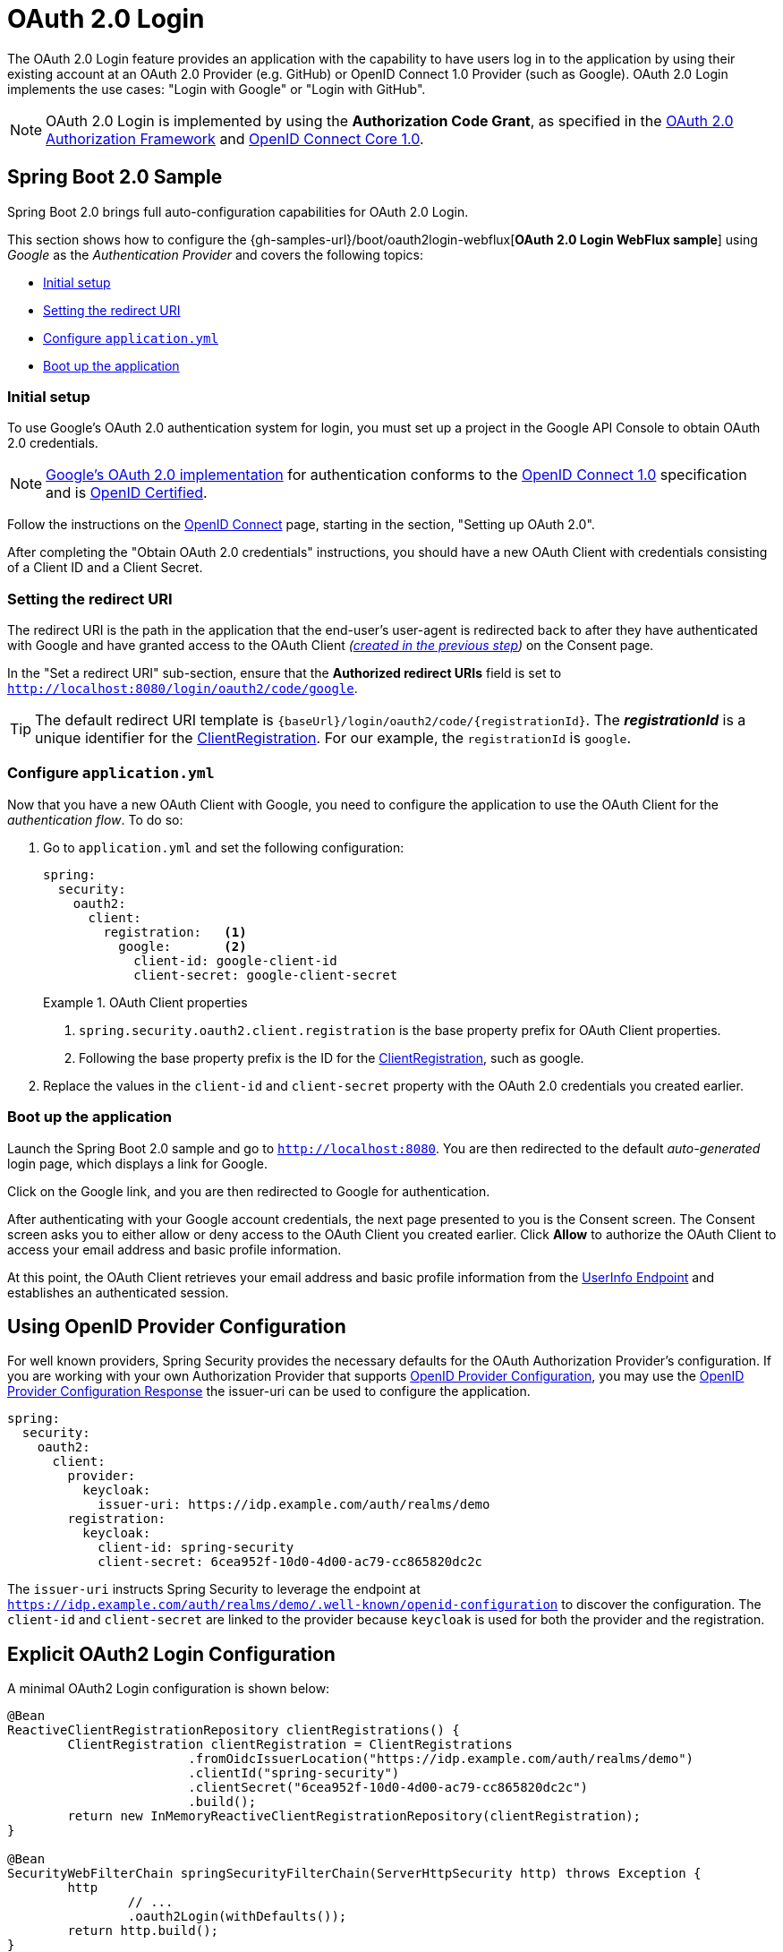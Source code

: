 [[webflux-oauth2-login]]
= OAuth 2.0 Login

The OAuth 2.0 Login feature provides an application with the capability to have users log in to the application by using their existing account at an OAuth 2.0 Provider (e.g.
GitHub) or OpenID Connect 1.0 Provider (such as Google).
OAuth 2.0 Login implements the use cases: "Login with Google" or "Login with GitHub".

NOTE: OAuth 2.0 Login is implemented by using the *Authorization Code Grant*, as specified in the https://tools.ietf.org/html/rfc6749#section-4.1[OAuth 2.0 Authorization Framework] and https://openid.net/specs/openid-connect-core-1_0.html#CodeFlowAuth[OpenID Connect Core 1.0].

[[webflux-oauth2-login-sample]]
== Spring Boot 2.0 Sample

Spring Boot 2.0 brings full auto-configuration capabilities for OAuth 2.0 Login.

This section shows how to configure the {gh-samples-url}/boot/oauth2login-webflux[*OAuth 2.0 Login WebFlux sample*] using _Google_ as the _Authentication Provider_ and covers the following topics:

* <<webflux-oauth2-login-sample-setup,Initial setup>>
* <<webflux-oauth2-login-sample-redirect,Setting the redirect URI>>
* <<webflux-oauth2-login-sample-config,Configure `application.yml`>>
* <<webflux-oauth2-login-sample-start,Boot up the application>>


[[webflux-oauth2-login-sample-setup]]
=== Initial setup

To use Google's OAuth 2.0 authentication system for login, you must set up a project in the Google API Console to obtain OAuth 2.0 credentials.

NOTE: https://developers.google.com/identity/protocols/OpenIDConnect[Google's OAuth 2.0 implementation] for authentication conforms to the  https://openid.net/connect/[OpenID Connect 1.0] specification and is https://openid.net/certification/[OpenID Certified].

Follow the instructions on the https://developers.google.com/identity/protocols/OpenIDConnect[OpenID Connect] page, starting in the section, "Setting up OAuth 2.0".

After completing the "Obtain OAuth 2.0 credentials" instructions, you should have a new OAuth Client with credentials consisting of a Client ID and a Client Secret.

[[webflux-oauth2-login-sample-redirect]]
=== Setting the redirect URI

The redirect URI is the path in the application that the end-user's user-agent is redirected back to after they have authenticated with Google and have granted access to the OAuth Client _(<<webflux-oauth2-login-sample-setup,created in the previous step>>)_ on the Consent page.

In the "Set a redirect URI" sub-section, ensure that the *Authorized redirect URIs* field is set to `http://localhost:8080/login/oauth2/code/google`.

TIP: The default redirect URI template is `{baseUrl}/login/oauth2/code/{registrationId}`.
The *_registrationId_* is a unique identifier for the <<jc-oauth2login-client-registration,ClientRegistration>>.
For our example, the `registrationId` is `google`.

[[webflux-oauth2-login-sample-config]]
=== Configure `application.yml`

Now that you have a new OAuth Client with Google, you need to configure the application to use the OAuth Client for the _authentication flow_.
To do so:

. Go to `application.yml` and set the following configuration:
+
[source,yaml]
----
spring:
  security:
    oauth2:
      client:
        registration:	<1>
          google:	<2>
            client-id: google-client-id
            client-secret: google-client-secret
----
+
.OAuth Client properties
====
<1> `spring.security.oauth2.client.registration` is the base property prefix for OAuth Client properties.
<2> Following the base property prefix is the ID for the <<jc-oauth2login-client-registration,ClientRegistration>>, such as google.
====

. Replace the values in the `client-id` and `client-secret` property with the OAuth 2.0 credentials you created earlier.


[[webflux-oauth2-login-sample-start]]
=== Boot up the application

Launch the Spring Boot 2.0 sample and go to `http://localhost:8080`.
You are then redirected to the default _auto-generated_ login page, which displays a link for Google.

Click on the Google link, and you are then redirected to Google for authentication.

After authenticating with your Google account credentials, the next page presented to you is the Consent screen.
The Consent screen asks you to either allow or deny access to the OAuth Client you created earlier.
Click *Allow* to authorize the OAuth Client to access your email address and basic profile information.

At this point, the OAuth Client retrieves your email address and basic profile information from the https://openid.net/specs/openid-connect-core-1_0.html#UserInfo[UserInfo Endpoint] and establishes an authenticated session.

[[webflux-oauth2-login-openid-provider-configuration]]
== Using OpenID Provider Configuration

For well known providers, Spring Security provides the necessary defaults for the OAuth Authorization Provider's configuration.
If you are working with your own Authorization Provider that supports https://openid.net/specs/openid-connect-discovery-1_0.html#ProviderConfig[OpenID Provider Configuration], you may use the https://openid.net/specs/openid-connect-discovery-1_0.html#ProviderConfigurationResponse[OpenID Provider Configuration Response] the issuer-uri can be used to configure the application.

[source,yml]
----
spring:
  security:
    oauth2:
      client:
        provider:
          keycloak:
            issuer-uri: https://idp.example.com/auth/realms/demo
        registration:
          keycloak:
            client-id: spring-security
            client-secret: 6cea952f-10d0-4d00-ac79-cc865820dc2c
----

The `issuer-uri` instructs Spring Security to leverage the endpoint at `https://idp.example.com/auth/realms/demo/.well-known/openid-configuration` to discover the configuration.
The `client-id` and `client-secret` are linked to the provider because `keycloak` is used for both the provider and the registration.


[[webflux-oauth2-login-explicit]]
== Explicit OAuth2 Login Configuration

A minimal OAuth2 Login configuration is shown below:

[source,java]
----
@Bean
ReactiveClientRegistrationRepository clientRegistrations() {
	ClientRegistration clientRegistration = ClientRegistrations
			.fromOidcIssuerLocation("https://idp.example.com/auth/realms/demo")
			.clientId("spring-security")
			.clientSecret("6cea952f-10d0-4d00-ac79-cc865820dc2c")
			.build();
	return new InMemoryReactiveClientRegistrationRepository(clientRegistration);
}

@Bean
SecurityWebFilterChain springSecurityFilterChain(ServerHttpSecurity http) throws Exception {
	http
		// ...
		.oauth2Login(withDefaults());
	return http.build();
}
----

Additional configuration options can be seen below:

[source,java]
----
@Bean
SecurityWebFilterChain springSecurityFilterChain(ServerHttpSecurity http) throws Exception {
	http
		// ...
		.oauth2Login(oauth2Login ->
			oauth2Login
				.authenticationConverter(converter)
				.authenticationManager(manager)
				.authorizedClientRepository(authorizedClients)
				.clientRegistrationRepository(clientRegistrations)
		);
	return http.build();
}
----
